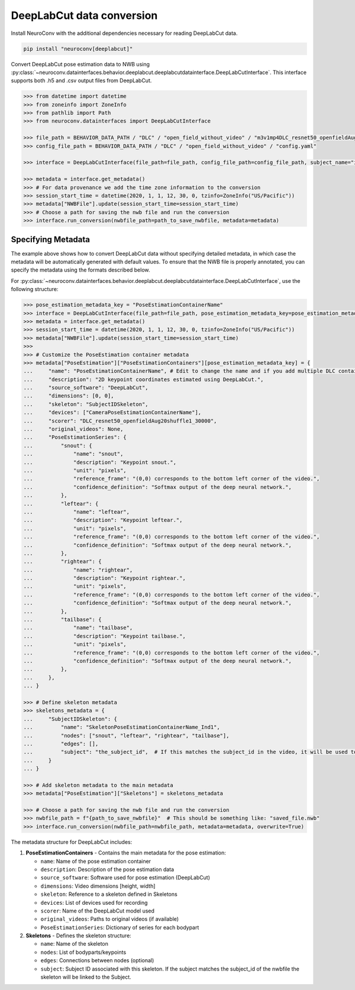 DeepLabCut data conversion
--------------------------

Install NeuroConv with the additional dependencies necessary for reading DeepLabCut data.

.. code-block:: bash

    pip install "neuroconv[deeplabcut]"

Convert DeepLabCut pose estimation data to NWB using :py:class:`~neuroconv.datainterfaces.behavior.deeplabcut.deeplabcutdatainterface.DeepLabCutInterface`.
This interface supports both .h5 and .csv output files from DeepLabCut.

.. code-block:: python

    >>> from datetime import datetime
    >>> from zoneinfo import ZoneInfo
    >>> from pathlib import Path
    >>> from neuroconv.datainterfaces import DeepLabCutInterface

    >>> file_path = BEHAVIOR_DATA_PATH / "DLC" / "open_field_without_video" / "m3v1mp4DLC_resnet50_openfieldAug20shuffle1_30000.h5"
    >>> config_file_path = BEHAVIOR_DATA_PATH / "DLC" / "open_field_without_video" / "config.yaml"

    >>> interface = DeepLabCutInterface(file_path=file_path, config_file_path=config_file_path, subject_name="ind1", verbose=False)

    >>> metadata = interface.get_metadata()
    >>> # For data provenance we add the time zone information to the conversion
    >>> session_start_time = datetime(2020, 1, 1, 12, 30, 0, tzinfo=ZoneInfo("US/Pacific"))
    >>> metadata["NWBFile"].update(session_start_time=session_start_time)
    >>> # Choose a path for saving the nwb file and run the conversion
    >>> interface.run_conversion(nwbfile_path=path_to_save_nwbfile, metadata=metadata)


Specifying Metadata
~~~~~~~~~~~~~~~~~~~

The example above shows how to convert DeepLabCut data without specifying detailed metadata, in which case the metadata will be
automatically generated with default values. To ensure that the NWB file is properly annotated, you can specify the metadata
using the formats described below.

For :py:class:`~neuroconv.datainterfaces.behavior.deeplabcut.deeplabcutdatainterface.DeepLabCutInterface`,
use the following structure:

.. code-block:: python

    >>> pose_estimation_metadata_key = "PoseEstimationContainerName"
    >>> interface = DeepLabCutInterface(file_path=file_path, pose_estimation_metadata_key=pose_estimation_metadata_key)
    >>> metadata = interface.get_metadata()
    >>> session_start_time = datetime(2020, 1, 1, 12, 30, 0, tzinfo=ZoneInfo("US/Pacific"))
    >>> metadata["NWBFile"].update(session_start_time=session_start_time)
    >>>
    >>> # Customize the PoseEstimation container metadata
    >>> metadata["PoseEstimation"]["PoseEstimationContainers"][pose_estimation_metadata_key] = {
    ...     "name": "PoseEstimationContainerName", # Edit to change the name and if you add multiple DLC containers for disambiguation
    ...     "description": "2D keypoint coordinates estimated using DeepLabCut.",
    ...     "source_software": "DeepLabCut",
    ...     "dimensions": [0, 0],
    ...     "skeleton": "SubjectIDSkeleton",
    ...     "devices": ["CameraPoseEstimationContainerName"],
    ...     "scorer": "DLC_resnet50_openfieldAug20shuffle1_30000",
    ...     "original_videos": None,
    ...     "PoseEstimationSeries": {
    ...         "snout": {
    ...             "name": "snout",
    ...             "description": "Keypoint snout.",
    ...             "unit": "pixels",
    ...             "reference_frame": "(0,0) corresponds to the bottom left corner of the video.",
    ...             "confidence_definition": "Softmax output of the deep neural network.",
    ...         },
    ...         "leftear": {
    ...             "name": "leftear",
    ...             "description": "Keypoint leftear.",
    ...             "unit": "pixels",
    ...             "reference_frame": "(0,0) corresponds to the bottom left corner of the video.",
    ...             "confidence_definition": "Softmax output of the deep neural network.",
    ...         },
    ...         "rightear": {
    ...             "name": "rightear",
    ...             "description": "Keypoint rightear.",
    ...             "unit": "pixels",
    ...             "reference_frame": "(0,0) corresponds to the bottom left corner of the video.",
    ...             "confidence_definition": "Softmax output of the deep neural network.",
    ...         },
    ...         "tailbase": {
    ...             "name": "tailbase",
    ...             "description": "Keypoint tailbase.",
    ...             "unit": "pixels",
    ...             "reference_frame": "(0,0) corresponds to the bottom left corner of the video.",
    ...             "confidence_definition": "Softmax output of the deep neural network.",
    ...         },
    ...     },
    ... }

    >>> # Define skeleton metadata
    >>> skeletons_metadata = {
    ...     "SubjectIDSkeleton": {
    ...         "name": "SkeletonPoseEstimationContainerName_Ind1",
    ...         "nodes": ["snout", "leftear", "rightear", "tailbase"],
    ...         "edges": [],
    ...         "subject": "the_subject_id",  # If this matches the subject_id in the video, it will be used to link the skeleton to the video
    ...     }
    ... }

    >>> # Add skeleton metadata to the main metadata
    >>> metadata["PoseEstimation"]["Skeletons"] = skeletons_metadata

    >>> # Choose a path for saving the nwb file and run the conversion
    >>> nwbfile_path = f"{path_to_save_nwbfile}"  # This should be something like: "saved_file.nwb"
    >>> interface.run_conversion(nwbfile_path=nwbfile_path, metadata=metadata, overwrite=True)

The metadata structure for DeepLabCut includes:

1. **PoseEstimationContainers** - Contains the main metadata for the pose estimation:

   - ``name``: Name of the pose estimation container
   - ``description``: Description of the pose estimation data
   - ``source_software``: Software used for pose estimation (DeepLabCut)
   - ``dimensions``: Video dimensions [height, width]
   - ``skeleton``: Reference to a skeleton defined in Skeletons
   - ``devices``: List of devices used for recording
   - ``scorer``: Name of the DeepLabCut model used
   - ``original_videos``: Paths to original videos (if available)
   - ``PoseEstimationSeries``: Dictionary of series for each bodypart

2. **Skeletons** - Defines the skeleton structure:

   - ``name``: Name of the skeleton
   - ``nodes``: List of bodyparts/keypoints
   - ``edges``: Connections between nodes (optional)
   - ``subject``: Subject ID associated with this skeleton. If the subject matches the subject_id of the nwbfile the skeleton will be linked to the Subject.
